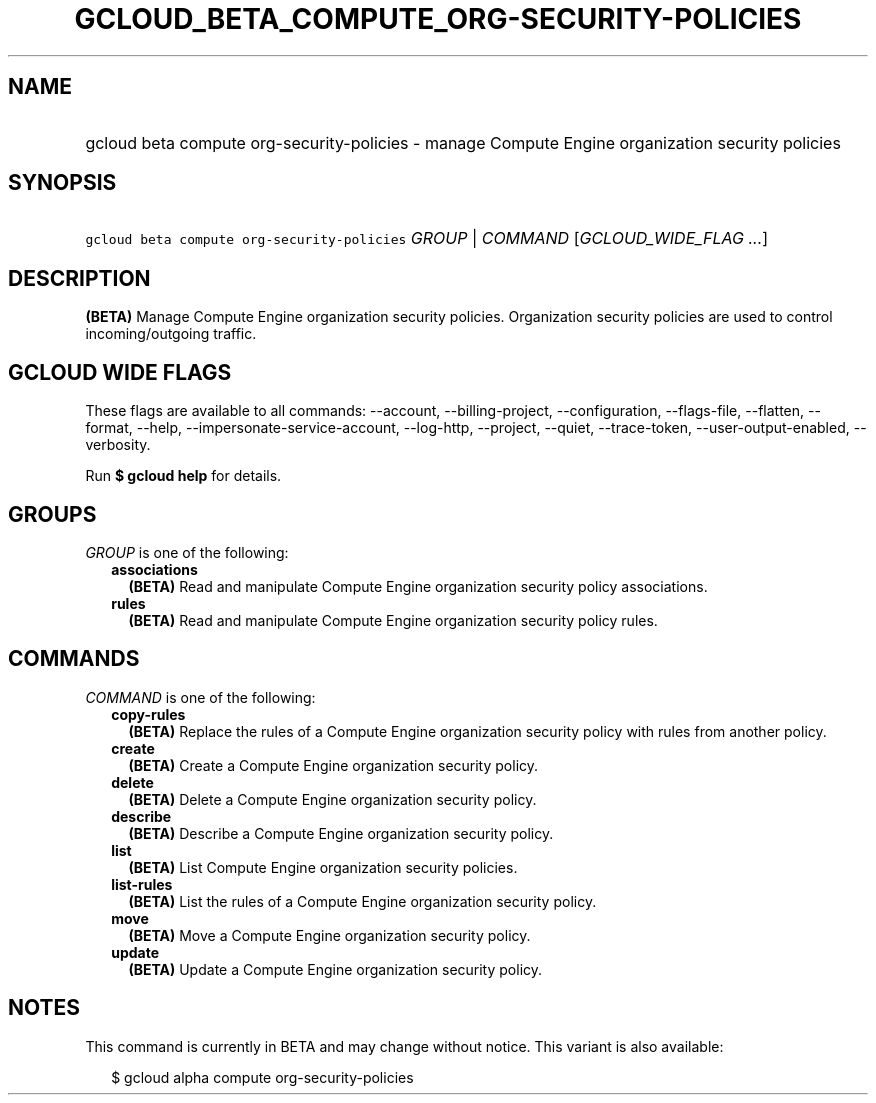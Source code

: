 
.TH "GCLOUD_BETA_COMPUTE_ORG\-SECURITY\-POLICIES" 1



.SH "NAME"
.HP
gcloud beta compute org\-security\-policies \- manage Compute Engine organization security policies



.SH "SYNOPSIS"
.HP
\f5gcloud beta compute org\-security\-policies\fR \fIGROUP\fR | \fICOMMAND\fR [\fIGCLOUD_WIDE_FLAG\ ...\fR]



.SH "DESCRIPTION"

\fB(BETA)\fR Manage Compute Engine organization security policies. Organization
security policies are used to control incoming/outgoing traffic.



.SH "GCLOUD WIDE FLAGS"

These flags are available to all commands: \-\-account, \-\-billing\-project,
\-\-configuration, \-\-flags\-file, \-\-flatten, \-\-format, \-\-help,
\-\-impersonate\-service\-account, \-\-log\-http, \-\-project, \-\-quiet,
\-\-trace\-token, \-\-user\-output\-enabled, \-\-verbosity.

Run \fB$ gcloud help\fR for details.



.SH "GROUPS"

\f5\fIGROUP\fR\fR is one of the following:

.RS 2m
.TP 2m
\fBassociations\fR
\fB(BETA)\fR Read and manipulate Compute Engine organization security policy
associations.

.TP 2m
\fBrules\fR
\fB(BETA)\fR Read and manipulate Compute Engine organization security policy
rules.


.RE
.sp

.SH "COMMANDS"

\f5\fICOMMAND\fR\fR is one of the following:

.RS 2m
.TP 2m
\fBcopy\-rules\fR
\fB(BETA)\fR Replace the rules of a Compute Engine organization security policy
with rules from another policy.

.TP 2m
\fBcreate\fR
\fB(BETA)\fR Create a Compute Engine organization security policy.

.TP 2m
\fBdelete\fR
\fB(BETA)\fR Delete a Compute Engine organization security policy.

.TP 2m
\fBdescribe\fR
\fB(BETA)\fR Describe a Compute Engine organization security policy.

.TP 2m
\fBlist\fR
\fB(BETA)\fR List Compute Engine organization security policies.

.TP 2m
\fBlist\-rules\fR
\fB(BETA)\fR List the rules of a Compute Engine organization security policy.

.TP 2m
\fBmove\fR
\fB(BETA)\fR Move a Compute Engine organization security policy.

.TP 2m
\fBupdate\fR
\fB(BETA)\fR Update a Compute Engine organization security policy.


.RE
.sp

.SH "NOTES"

This command is currently in BETA and may change without notice. This variant is
also available:

.RS 2m
$ gcloud alpha compute org\-security\-policies
.RE

